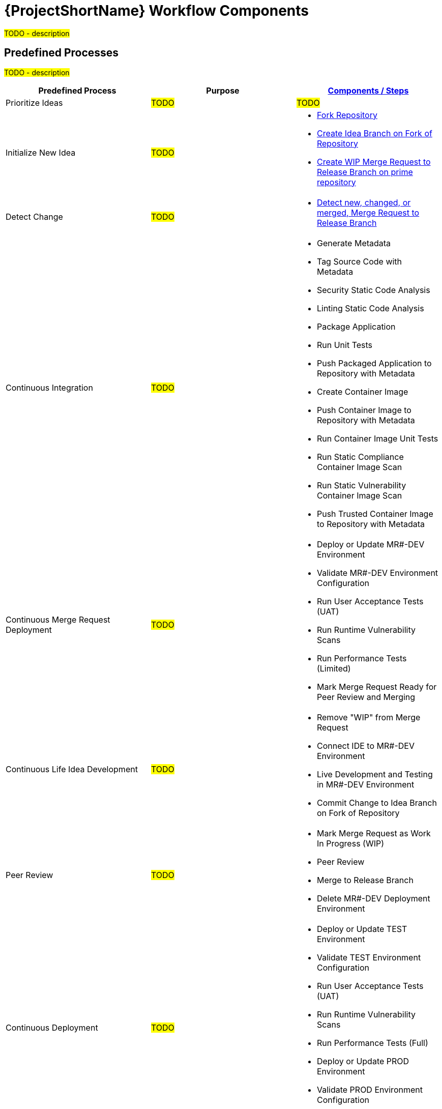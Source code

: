 [id="{ProjectNameID}-workflow-components-{context}"]
= {ProjectShortName} Workflow Components

#TODO - description#

[id="{ProjectNameID}-workflow-components-high-level-{context}"]
== Predefined Processes
#TODO - description#

[cols="a,a,a",options="header"]
|===
| Predefined Process
| Purpose
| <<{ProjectNameID}-workflow-components-detailed-level-{context}, Components / Steps>>

| Prioritize Ideas
| #TODO#
| #TODO#

| Initialize New Idea
| #TODO#
| 
* <<detailed-component-fork-repository>>
* <<detailed-component-create-idea-branch>>
* <<detailed-component-create-wip-merge-request>>

| Detect Change
| #TODO#
|
* <<detailed-component-detect-changed-merge-request>>

| Continuous Integration
| #TODO#
|
* Generate Metadata
* Tag Source Code with Metadata
* Security Static Code Analysis
* Linting Static Code Analysis
* Package Application
* Run Unit Tests
* Push Packaged Application to Repository with Metadata
* Create Container Image
* Push Container Image to Repository with Metadata
* Run Container Image Unit Tests
* Run Static Compliance Container Image Scan
* Run Static Vulnerability Container Image Scan
* Push Trusted Container Image to Repository with Metadata

| Continuous Merge Request Deployment
| #TODO#
|
* Deploy or Update MR#-DEV Environment
* Validate MR#-DEV Environment Configuration
* Run User Acceptance Tests (UAT)
* Run Runtime Vulnerability Scans
* Run Performance Tests (Limited)
* Mark Merge Request Ready for Peer Review and Merging

| Continuous Life Idea Development
| #TODO#
|
* Remove "WIP" from Merge Request
* Connect IDE to MR#-DEV Environment
* Live Development and Testing in MR#-DEV Environment
* Commit Change to Idea Branch on Fork of Repository

| Peer Review
| #TODO#
|
* Mark Merge Request as Work In Progress (WIP)
* Peer Review
* Merge to Release Branch
* Delete MR#-DEV Deployment Environment

| Continuous Deployment
| #TODO#
|
* Deploy or Update TEST Environment
* Validate TEST Environment Configuration
* Run User Acceptance Tests (UAT)
* Run Runtime Vulnerability Scans
* Run Performance Tests (Full)
* Deploy or Update PROD Environment
* Validate PROD Environment Configuration
* Run Canary Testing

| Finish
| #TODO#
|
* Collect, Bundle, & Publish Test Reports and Metadata
* Collect Lessons Learned
* Celebrate

|===

[id="{ProjectNameID}-workflow-components-detailed-level-{context}"]
== Steps
#TODO - description#

[cols="20a,50a,30a",options="header"]
|===
| Step
| Purpose
| <<{ProjectNameID}-workflow-tool-purposes-{context}, Implementing Tool Category>>

| [[detailed-component-fork-repository, Fork Repository]]
Fork Repository
| #TODO - purpose#
|
* Source Control Tool

| [[detailed-component-create-idea-branch, Create Idea Branch on Fork of Repository]]
Create Idea Branch on Fork of Repository
| #TODO - purpose#
|
* Source Control Tool

| [[detailed-component-create-wip-merge-request, Create WIP Merge Request to Release Branch on prime repository]]
Create WIP Merge Request to Release Branch on prime repository
| #TODO - purpose#
|
* Source Control Tool

| [[detailed-component-detect-changed-merge-request, Detect new, changed, or merged,  Merge Request to Release Branch]]
Detect new, changed, or merged,  Merge Request to Release Branch
| #TODO - purpose#
|
* CI Tool
* Source Control Tool

| Generate Metadata
| #TODO - purpose#
|
* CI Tool

| Tag Source Code with Metadata
| #TODO - purpose#
|
* Source Control Tool

| Security Static Code Analysis
| #TODO - purpose#
|
* Static Security Scanning Tool

| Linting Static Code Analysis
| #TODO - purpose#
|
* Static Code Linting
Tool

| Package Application
| #TODO - purpose#
|
* Application Language Packaging Tool

| Run Unit Tests
| #TODO - purpose#
|
* Application Language Unit Test Tool

| Push Packaged Application to Repository with Metadata
| #TODO - purpose#
|
* Binary Artifact Upload Tool
* Artifact Repository

| Create Container Image
| #TODO - purpose#
|
* Container Image Build Tool

| Run Container Image Unit Tests
| #TODO - purpose#
|
* Container Image Unit Test Tool

| Run Static Compliance Container Image Scan
| #TODO - purpose#
|
* Container Image Scanning Tool

| Run Static Vulnerability Container Image Scan
| #TODO - purpose#
|
* Container Image Scanning Tool

| Push Trusted Container Image to Repository with Metadata
| #TODO - purpose#
|
* Container Image Upload Tool
* Image Registry

| Deploy or Update MR#-DEV Environment
| #TODO - purpose#
|
* Continuous Deployment Tool

| Validate MR#-DEV Environment Configuration
| #TODO - purpose#
|
* Environment Validation Tool

| Run User Acceptance Tests (UAT)
| #TODO - purpose#
|
* UAT Tool

| Run Runtime Vulnerability Scans
| #TODO - purpose#
|
* Runtime Vulnerability Scanning Tool

| Run Performance Tests (Limited)
| #TODO - purpose#
|
* Performance Testing Tool

| Mark Merge Request Ready for Peer Review and Merging
| #TODO - purpose#
|
* Source Control Tool

| Remove "WIP" from Merge Request
| #TODO - purpose#
|
* Source Control Tool

| Connect IDE to MR#-DEV Environment
| #TODO - purpose#
|
* IDE & Container Platform

| Live Development and Testing in MR#-DEV Environment
| #TODO - purpose#
|
* IDE & Container Platform

| Commit Change to Idea Branch on Fork of Repository
| #TODO - purpose#
|
* Source Control Tool

| Peer Review
| #TODO - purpose#
|
* Peer Review Tool

| Merge to Release Branch
| #TODO - purpose#
|
* Source Control Tool

| Delete MR#-DEV Deployment Environment
| #TODO - purpose#
|
* Kubernetes Resources Creation Tool

| Mark Merge Request as Work In Progress (WIP)
| #TODO - purpose#
|
* Source Control Tool

| Deploy or Update TEST Environment
| #TODO - purpose#
|
* Continuous Deployment Tool

| Validate Test Environment Configuration
| #TODO - purpose#
|
* Environment Validation Tool

| Run Performance Tests (Full)
| #TODO - purpose#
|
* Performance Testing Tool

| Create PROD Environment
| #TODO - purpose#
|
* Kubernetes Resources Creation Tool

| Deploy or Update PROD Environment
| #TODO - purpose#
|
* Continuous Deployment Tool

| Validate Prod Environment Configuration
| #TODO - purpose#
|
* Environment Validation Tool

| Run Canary Testing
| #TODO - purpose#
|
* Canary Testing Tool

| Collect, Bundle, & Publish Test Reports and Metadata
| #TODO - purpose#
|
* CI Tool

| Collect Lessons Learned
| #TODO - purpose#
|
* Discussion

| Celebrate
| #TODO - purpose#
|
* Discussion

|===
